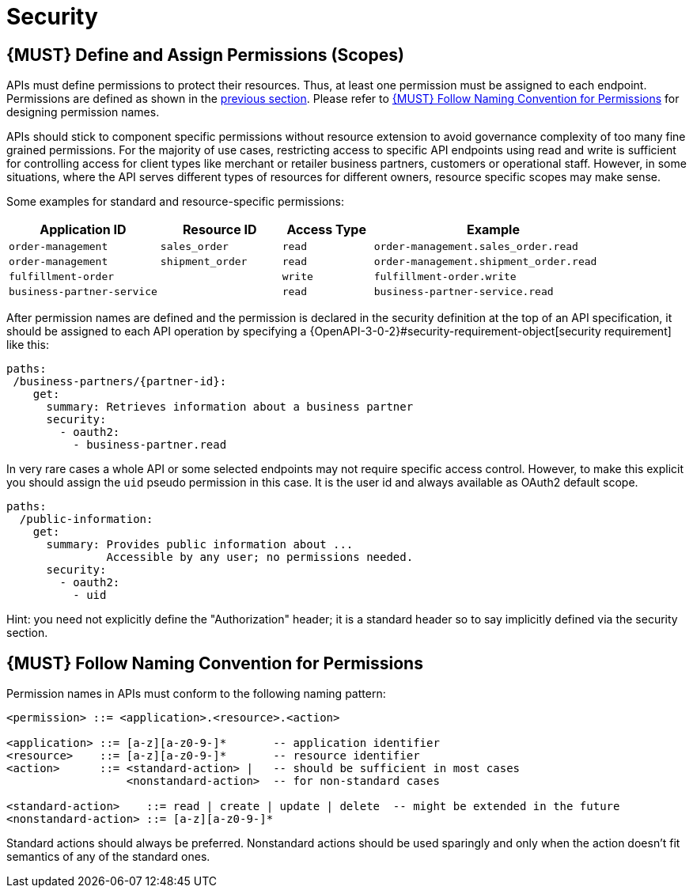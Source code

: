 [[security]]
= Security

[#105]
== {MUST} Define and Assign Permissions (Scopes)

APIs must define permissions to protect their resources. Thus, at least one
permission must be assigned to each endpoint. Permissions are defined as shown
in the <<104, previous section>>. Please refer to <<225>> for designing permission
names.

APIs should stick to component specific permissions without resource extension
to avoid governance complexity of too many fine grained permissions. For the
majority of use cases, restricting access to specific API endpoints using read
and write is sufficient for controlling access for client types like merchant
or retailer business partners, customers or operational staff. However, in
some situations, where the API serves different types of resources for
different owners, resource specific scopes may make sense.

Some examples for standard and resource-specific permissions:

[cols="25%,20%,15%,40%",options="header",]
|=======================================================================
| Application ID | Resource ID | Access Type | Example
| `order-management` | `sales_order` | `read` | `order-management.sales_order.read`
| `order-management` | `shipment_order` | `read` | `order-management.shipment_order.read`
| `fulfillment-order` | | `write` | `fulfillment-order.write`
| `business-partner-service` | |`read` | `business-partner-service.read`
|=======================================================================

After permission names are defined and the permission is declared in the 
security definition at the top of an API specification, it should be assigned 
to each API operation by specifying a
{OpenAPI-3-0-2}#security-requirement-object[security
requirement] like this:

[source,yaml]
----
paths:
 /business-partners/{partner-id}:
    get:
      summary: Retrieves information about a business partner
      security:
        - oauth2:
          - business-partner.read
----

In very rare cases a whole API or some selected endpoints may not require
specific access control. However, to make this explicit you should assign the
`uid` pseudo permission in this case. It is the user id and always available
as OAuth2 default scope.

[source,yaml]
----
paths:
  /public-information:
    get:
      summary: Provides public information about ... 
               Accessible by any user; no permissions needed.
      security:
        - oauth2:
          - uid
----

Hint: you need not explicitly define the "Authorization" header; it is a
standard header so to say implicitly defined via the security section.


[#225]
== {MUST} Follow Naming Convention for Permissions

Permission names in APIs must conform to the following naming pattern:

[source,bnf]
-----
<permission> ::= <application>.<resource>.<action>

<application> ::= [a-z][a-z0-9-]*       -- application identifier
<resource>    ::= [a-z][a-z0-9-]*       -- resource identifier
<action>      ::= <standard-action> |   -- should be sufficient in most cases
                  <nonstandard-action>  -- for non-standard cases

<standard-action>    ::= read | create | update | delete  -- might be extended in the future
<nonstandard-action> ::= [a-z][a-z0-9-]*
-----

Standard actions should always be preferred. Nonstandard actions should be used
sparingly and only when the action doesn't fit semantics of any of the standard
ones.
